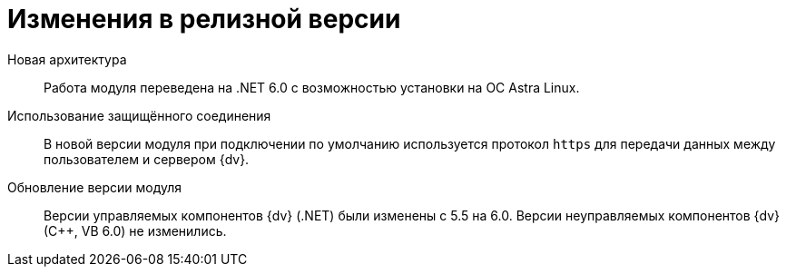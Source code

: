 = Изменения в релизной версии

Новая архитектура::
Работа модуля переведена на .NET 6.0 с возможностью установки на ОС Astra Linux.

Использование защищённого соединения::
В новой версии модуля при подключении по умолчанию используется протокол `https` для передачи данных между пользователем и сервером {dv}.

Обновление версии модуля::
Версии управляемых компонентов {dv} (.NET) были изменены с 5.5 на 6.0. Версии неуправляемых компонентов {dv} (С++, VB 6.0) не изменились.
